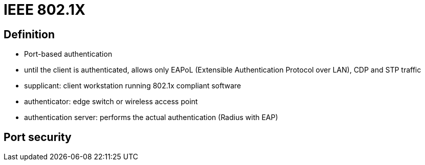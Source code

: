 = IEEE 802.1X

// describe 802.1x
// 802.1x, eap, radius
// mac authentication bypass

== Definition

- Port-based authentication

- until the client is authenticated,
 allows only EAPoL (Extensible Authentication Protocol over LAN), CDP and STP traffic


- supplicant: client workstation running 802.1x compliant software
- authenticator: edge switch or wireless access point
- authentication server: performs the actual authentication (Radius with EAP)





// I am sure this is the correct location
== Port security


